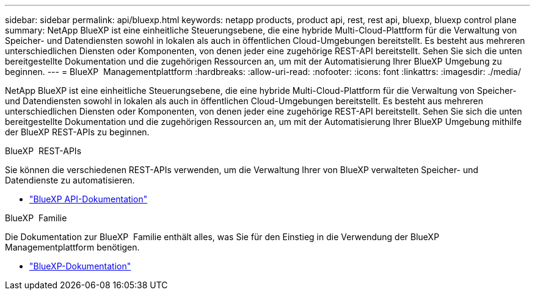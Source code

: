 ---
sidebar: sidebar 
permalink: api/bluexp.html 
keywords: netapp products, product api, rest, rest api, bluexp, bluexp control plane 
summary: NetApp BlueXP ist eine einheitliche Steuerungsebene, die eine hybride Multi-Cloud-Plattform für die Verwaltung von Speicher- und Datendiensten sowohl in lokalen als auch in öffentlichen Cloud-Umgebungen bereitstellt.  Es besteht aus mehreren unterschiedlichen Diensten oder Komponenten, von denen jeder eine zugehörige REST-API bereitstellt.  Sehen Sie sich die unten bereitgestellte Dokumentation und die zugehörigen Ressourcen an, um mit der Automatisierung Ihrer BlueXP Umgebung zu beginnen. 
---
= BlueXP  Managementplattform
:hardbreaks:
:allow-uri-read: 
:nofooter: 
:icons: font
:linkattrs: 
:imagesdir: ./media/


[role="lead"]
NetApp BlueXP ist eine einheitliche Steuerungsebene, die eine hybride Multi-Cloud-Plattform für die Verwaltung von Speicher- und Datendiensten sowohl in lokalen als auch in öffentlichen Cloud-Umgebungen bereitstellt.  Es besteht aus mehreren unterschiedlichen Diensten oder Komponenten, von denen jeder eine zugehörige REST-API bereitstellt.  Sehen Sie sich die unten bereitgestellte Dokumentation und die zugehörigen Ressourcen an, um mit der Automatisierung Ihrer BlueXP Umgebung mithilfe der BlueXP REST-APIs zu beginnen.

.BlueXP  REST-APIs
Sie können die verschiedenen REST-APIs verwenden, um die Verwaltung Ihrer von BlueXP verwalteten Speicher- und Datendienste zu automatisieren.

* https://docs.netapp.com/us-en/bluexp-automation/["BlueXP API-Dokumentation"^]


.BlueXP  Familie
Die Dokumentation zur BlueXP  Familie enthält alles, was Sie für den Einstieg in die Verwendung der BlueXP  Managementplattform benötigen.

* https://docs.netapp.com/us-en/bluexp-family/["BlueXP-Dokumentation"^]

